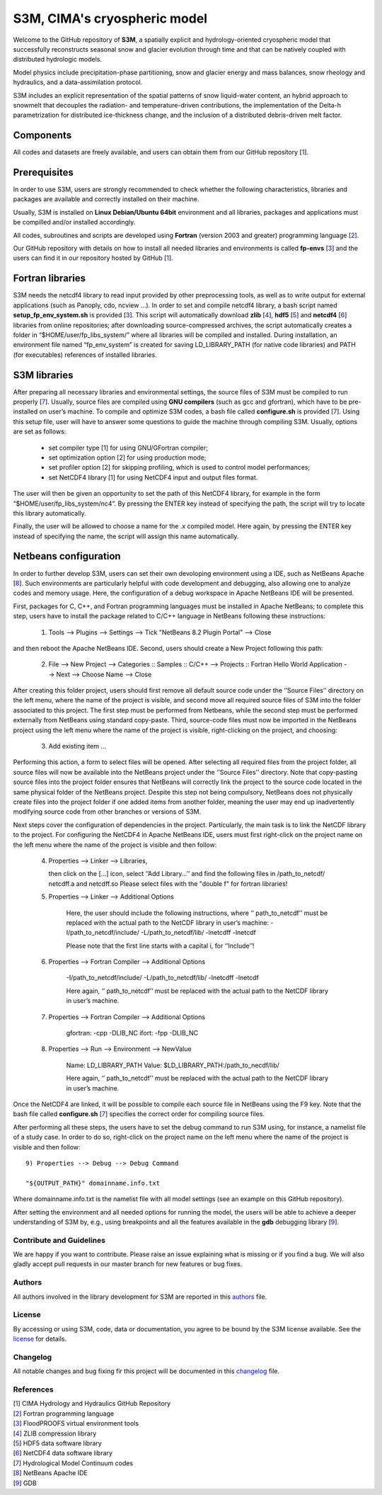 S3M, CIMA's cryospheric model
============================

Welcome to the GitHub repository of **S3M**, a spatially explicit and hydrology-oriented cryospheric model that successfully reconstructs seasonal snow and glacier evolution through time and that can be natively coupled with distributed hydrologic models. 

Model physics include precipitation-phase partitioning, snow and glacier energy and mass balances, snow rheology and hydraulics, and a data-assimilation protocol. 

S3M includes an explicit representation of the spatial patterns of snow liquid-water content, an hybrid approach to snowmelt that decouples the radiation- and temperature-driven contributions, the implementation of the Delta-h parametrization for distributed ice-thickness change, and the inclusion of a distributed debris-driven melt factor. 

Components
-----------------
All codes and datasets are freely available, and users can obtain them from our GitHub repository [1_].

Prerequisites
-----------------

In order to use S3M, users are strongly recommended to check whether the following characteristics, libraries and packages are available and correctly installed on their machine.

Usually, S3M is installed on **Linux Debian/Ubuntu 64bit** environment and all libraries, packages and applications must be compilled and/or installed accordingly.

All codes, subroutines and scripts are developed using **Fortran** (version 2003 and greater) programming language [2_].

Our GitHub repository with details on how to install all needed libraries and environments is called **fp-envs** [3_] and the users can find it in our repository hosted by GitHub [1_].

Fortran libraries
-----------------

S3M needs the netcdf4 library to read input provided by other preprocessing tools, as well as to write output for external applications (such as Panoply, cdo, ncview ...).
In order to set and compile netcdf4 library, a bash script named **setup_fp_env_system.sh** is provided [3_]. 
This script will automatically download **zlib** [4_], **hdf5** [5_] and **netcdf4** [6_] libraries from online repositories; after downloading source-compressed archives, the script automatically creates a folder in “$HOME/user/fp_libs_system/” where all libraries will be compiled and installed. During installation, an environment file named “fp_env_system” is created for saving LD_LIBRARY_PATH (for native code libraries) and PATH (for executables) references of installed libraries.

S3M libraries
-------------
After preparing all necessary libraries and environmental settings, the source files of S3M must be compiled to run properly [7_]. Usually, source files are compiled using **GNU compilers** (such as gcc and gfortran), which have to be pre-installed on user’s machine. To compile and optimize S3M codes, a bash file called **configure.sh** is provided [7_]. Using this setup file, user will have to answer some questions to guide the machine through compiling S3M.
Usually, options are set as follows:

    • set compiler type [1] for using GNU/GFortran compiler;
    • set optimization option [2] for using production mode; 
    • set profiler option [2] for skipping profiling, which is used to control model performances;
    • set NetCDF4 library [1] for using NetCDF4 input and output files format. 
       
The user will then be given an opportunity to set the path of this NetCDF4 library, for example in the form “$HOME/user/fp_libs_system/nc4”. By pressing the ENTER key instead of specifying the path, the script will try to locate this library automatically. 

Finally, the user will be allowed to choose a name for the .x compiled model. Here again, by pressing the ENTER key instead of specifying the name, the script will assign this name automatically. 

Netbeans configuration
----------------------
In order to further develop S3M, users can set their own devoloping environment using a IDE, such as NetBeans Apache [8_]. Such environments are particularly helpful with code development and debugging, also allowing one to analyze codes and memory usage. Here, the configuration of a debug workspace in Apache NetBeans IDE will be presented.

First, packages for C, C++, and Fortran programming languages must be installed in Apache NetBeans; to complete this step, users have to install the package related to C/C++ language in NetBeans following these instructions:

  1) Tools --> Plugins --> Settings --> Tick "NetBeans 8.2 Plugin Portal" --> Close 

and then reboot the Apache NetBeans IDE.
Second, users should create a New Project following this path: 

  2) File --> New Project --> Categories :: Samples :: C/C++ --> Projects :: Fortran Hello World Application --> Next --> Choose Name --> Close

After creating this folder project, users should first remove all default source code under the ‘’Source Files’’ directory on the left menu, where the name of the project is visible, and second move all required source files of S3M into the folder associated to this project. The first step must be performed from Netbeans, while the second step must be performed externally from NetBeans using standard copy-paste. Third, source-code files must now be imported in the NetBeans project using the left menu where the name of the project is visible, right-clicking on the project, and choosing:

  3) Add existing item ...

Performing this action, a form to select files will be opened. After selecting all required files from the project folder, all source files will now be available into the NetBeans project under the ‘’Source Files’’ directory. Note that copy-pasting source files into the project folder ensures that NetBeans will correctly link the project to the source code located in the same physical folder of the NetBeans project. Despite this step not being compulsory, NetBeans does not physically create files into the project folder if one added items from another folder, meaning the user may end up inadvertently modifying source code from other branches or versions of S3M. 

Next steps cover the configuration of dependencies in the project. Particularly, the main task is to link the NetCDF library to the project.
For configuring the NetCDF4 in Apache NetBeans IDE, users must first right-click on the project name on the left menu where the name of the project is visible and then follow: 

  4) Properties --> Linker --> Libraries,
  
     then click on the […] icon, select ‘’Add Library…’’ and find the following files in /path_to_netcdf/
     netcdff.a and netcdff.so 
     Please select files with the "double f" for fortran libraries!

  5) Properties --> Linker --> Additional Options
     
      Here, the user should include the following instructions, where ‘’ path_to_netcdf’’ must be replaced with the actual path to the NetCDF library in user’s machine:
      -I/path_to_netcdf/include/ 
      -L/path_to_netcdf/lib/ 
      -lnetcdff -lnetcdf   
      
      Please note that the first line starts with a capital i, for ‘’Include’’! 

  6) Properties --> Fortran Compiler --> Additional Options

      -I/path_to_netcdf/include/ 
      -L/path_to_netcdf/lib/ 
      -lnetcdff -lnetcdf  
      
      Here again, ‘’ path_to_netcdf’’ must be replaced with the actual path to the NetCDF library in user’s machine.


  7) Properties --> Fortran Compiler --> Additional Options
  
      gfortran: -cpp -DLIB_NC
      ifort: -fpp -DLIB_NC  

  8) Properties --> Run --> Environment --> NewValue
  
      Name: LD_LIBRARY_PATH 
      Value: $LD_LIBRARY_PATH:/path_to_necdf/lib/
      
      Here again, ‘’ path_to_netcdf’’ must be replaced with the actual path to the NetCDF library in user’s machine.

Once the NetCDF4 are linked, it will be possible to compile each source file in NetBeans using the F9 key. Note that the bash file called **configure.sh** [7_] specifies the correct order for compiling source files. 

After performing all these steps, the users have to set the debug command to run S3M using, for instance, a namelist file of a study case.  In order to do so, right-click on the project name on the left menu where the name of the project is visible and then follow::  
  
  9) Properties --> Debug --> Debug Command 
  	
  "${OUTPUT_PATH}" domainname.info.txt

Where domainname.info.txt is the namelist file with all model settings (see an example on this GitHub repository). 

After setting the environment and all needed options for running the model, the users will be able to achieve a deeper understanding of S3M by, e.g., using breakpoints and all the features available in the **gdb** debugging library [9_].

Contribute and Guidelines
*************************

We are happy if you want to contribute. Please raise an issue explaining what is missing or if you find a bug. We will also gladly accept pull requests in our master branch for new features or bug fixes.

Authors
*******

All authors involved in the library development for S3M are reported in this authors_ file.

License
*******

By accessing or using S3M, code, data or documentation, you agree to be bound by the S3M license available. See the license_ for details. 

Changelog
*********

All notable changes and bug fixing fir this project will be documented in this changelog_ file.
    
    
References
**********
| [1_] CIMA Hydrology and Hydraulics GitHub Repository
| [2_] Fortran programming language
| [3_] FloodPROOFS virtual environment tools
| [4_] ZLIB compression library
| [5_] HDF5 data software library 
| [6_] NetCDF4 data software library 
| [7_] Hydrological Model Continuum codes
| [8_] NetBeans Apache IDE 
| [9_] GDB 

.. _1: https://github.com/c-hydro
.. _2: https://en.wikipedia.org/wiki/Fortran
.. _3: https://github.com/c-hydro/fp-envs
.. _4: https://zlib.net/
.. _5: https://www.hdfgroup.org/solutions/hdf5/
.. _6: https://www.unidata.ucar.edu/
.. _7: https://github.com/c-hydro/s3m-dev
.. _8: https://netbeans.apache.org/
.. _9: https://www.gnu.org/software/gdb/
.. _license: LICENSE.rst
.. _changelog: CHANGELOG.rst
.. _authors: AUTHORS.rst
